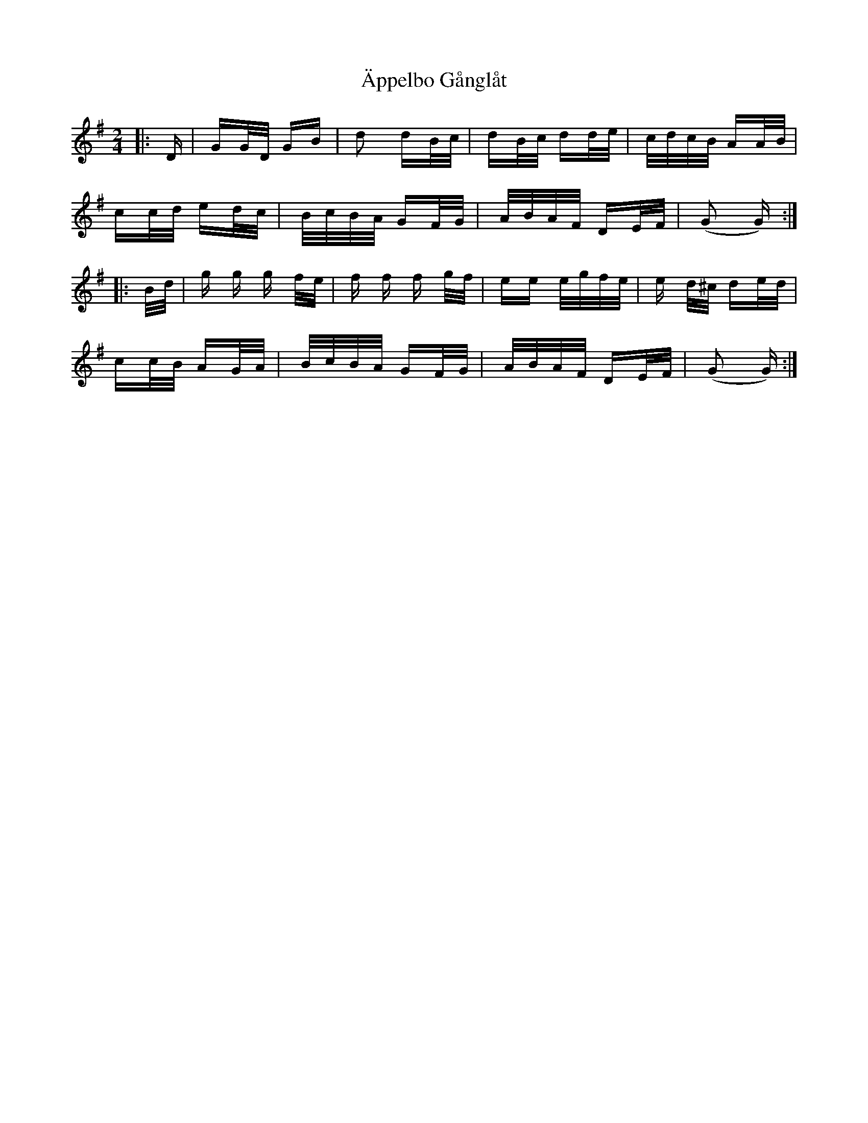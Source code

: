 X: 1732
T: Äppelbo Gånglåt
R: polka
M: 2/4
K: Gmajor
|:D|GG/D/ GB|d2 dB/c/|dB/c/ dd/e/|c/d/c/B/ AA/B/|
cc/d/ ed/c/|B/c/B/A/ GF/G/|A/B/A/F/ DE/F/|(G2 G):|
|:B/d/|g g g f/e/|f f f g/f/|ee e/g/f/e/|e d/^c/ de/d/|
cc/B/ AG/A/|B/c/B/A/ GF/G/|A/B/A/F/ DE/F/|(G2 G):|

